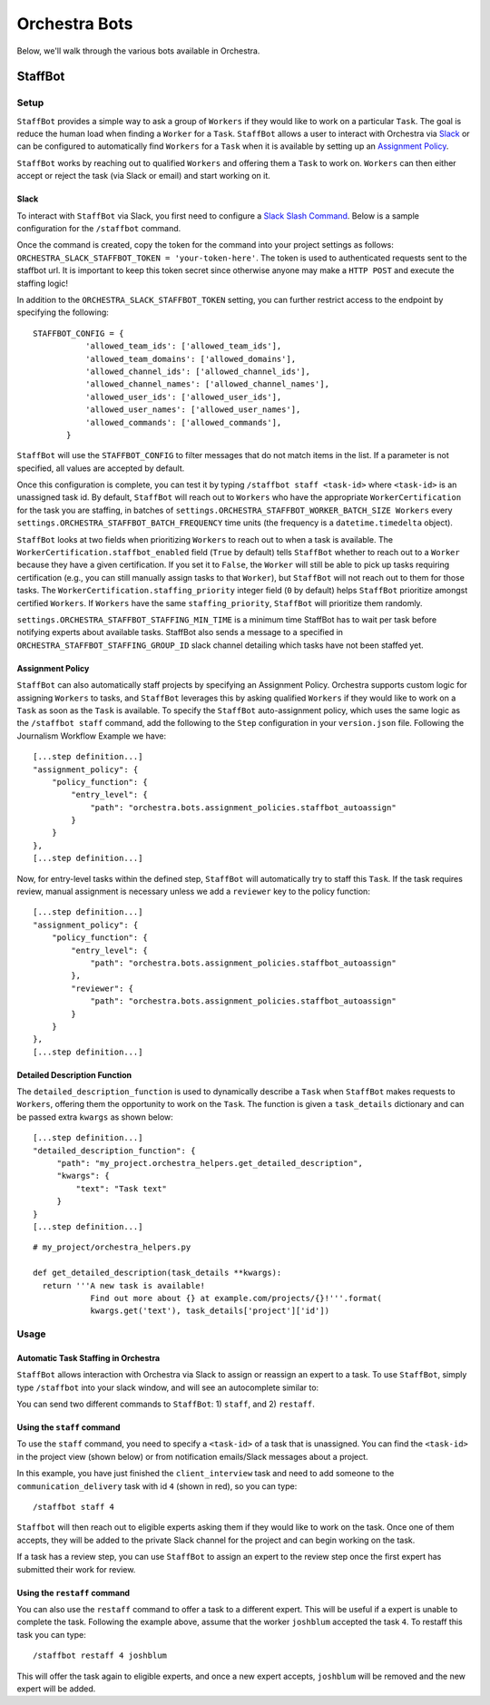###############
Orchestra Bots
###############

Below, we'll walk through the various bots available in Orchestra.

*********
StaffBot
*********

Setup
-----

``StaffBot`` provides a simple way to ask a group of ``Workers`` if they would
like to work on a particular ``Task``. The goal is reduce the human load when
finding a ``Worker`` for  a ``Task``. ``StaffBot`` allows a user to interact
with Orchestra via `Slack`_ or can be configured to automatically find
``Workers`` for a ``Task`` when it is available by setting up an `Assignment
Policy`_.

``StaffBot`` works by reaching out to qualified ``Workers`` and offering them a
``Task`` to work on. ``Workers`` can then either accept or reject the task (via
Slack or email) and start working on it.


Slack
=====

To interact with ``StaffBot`` via Slack, you first need to configure a `Slack
Slash Command <https://api.slack.com/slash-commands>`_. Below is a sample
configuration for the ``/staffbot`` command.


.. image:: ../static/img/bots/slash_command_config_token.png
.. image:: ../static/img/bots/slash_command_autocomplete.png

Once the command is created, copy the token for the command into your project
settings as follows: ``ORCHESTRA_SLACK_STAFFBOT_TOKEN = 'your-token-here'``.
The token is used to authenticated requests sent to the staffbot url. It is
important to keep this token secret since otherwise anyone may make a ``HTTP
POST`` and execute the staffing logic!

In addition to the ``ORCHESTRA_SLACK_STAFFBOT_TOKEN`` setting, you can further
restrict access to the endpoint by specifying the following::

 STAFFBOT_CONFIG = {
            'allowed_team_ids': ['allowed_team_ids'],
            'allowed_team_domains': ['allowed_domains'],
            'allowed_channel_ids': ['allowed_channel_ids'],
            'allowed_channel_names': ['allowed_channel_names'],
            'allowed_user_ids': ['allowed_user_ids'],
            'allowed_user_names': ['allowed_user_names'],
            'allowed_commands': ['allowed_commands'],
        }

``StaffBot`` will use the ``STAFFBOT_CONFIG`` to filter messages that do not
match items in the list. If a parameter is not specified, all values are
accepted by default.

Once this configuration is complete, you can test it by typing
``/staffbot staff <task-id>`` where ``<task-id>`` is an unassigned
task id.  By default, ``StaffBot`` will reach out to ``Workers`` who
have the appropriate ``WorkerCertification`` for the task you are
staffing, in batches of
``settings.ORCHESTRA_STAFFBOT_WORKER_BATCH_SIZE Workers`` every
``settings.ORCHESTRA_STAFFBOT_BATCH_FREQUENCY`` time units (the
frequency is a ``datetime.timedelta`` object).

``StaffBot`` looks at two fields when prioritizing ``Workers`` to
reach out to when a task is available.  The
``WorkerCertification.staffbot_enabled`` field (``True`` by default)
tells ``StaffBot`` whether to reach out to a ``Worker`` because they
have a given certification.  If you set it to ``False``, the
``Worker`` will still be able to pick up tasks requiring certification
(e.g., you can still manually assign tasks to that ``Worker``), but
``StaffBot`` will not reach out to them for those tasks.  The
``WorkerCertification.staffing_priority`` integer field (``0`` by default) helps
``StaffBot`` prioritize amongst certified ``Workers``.  If ``Workers``
have the same ``staffing_priority``, ``StaffBot`` will prioritize them
randomly.

``settings.ORCHESTRA_STAFFBOT_STAFFING_MIN_TIME`` is a minimum time StaffBot has to wait
per task before notifying experts about available tasks. StaffBot also sends a message to
a specified in ``ORCHESTRA_STAFFBOT_STAFFING_GROUP_ID`` slack channel detailing which tasks
have not been staffed yet.


Assignment Policy
================

``StaffBot`` can also automatically staff projects by specifying an Assignment
Policy. Orchestra supports custom logic for assigning ``Workers`` to tasks, and
``StaffBot`` leverages this by asking qualified ``Workers`` if they would like
to work on a ``Task`` as soon as the ``Task`` is available. To specify the
``StaffBot`` auto-assignment policy, which uses the same logic as the
``/staffbot staff`` command, add the following to the ``Step`` configuration in
your ``version.json`` file. Following the Journalism Workflow Example we have::

  [...step definition...]
  "assignment_policy": {
      "policy_function": {
          "entry_level": {
              "path": "orchestra.bots.assignment_policies.staffbot_autoassign"
          }
      }
  },
  [...step definition...]

Now, for entry-level tasks within the defined step, ``StaffBot`` will
automatically try to staff this ``Task``. If the task requires review, manual
assignment is necessary unless we add a ``reviewer`` key to the policy
function::

  [...step definition...]
  "assignment_policy": {
      "policy_function": {
          "entry_level": {
              "path": "orchestra.bots.assignment_policies.staffbot_autoassign"
          },
          "reviewer": {
              "path": "orchestra.bots.assignment_policies.staffbot_autoassign"
          }
      }
  },
  [...step definition...]

Detailed Description Function
=============================

The ``detailed_description_function`` is used to dynamically describe a
``Task`` when ``StaffBot`` makes requests to ``Workers``, offering them the
opportunity to work on the ``Task``. The function is given a ``task_details``
dictionary and can be passed extra ``kwargs`` as shown below::

  [...step definition...]
  "detailed_description_function": {
       "path": "my_project.orchestra_helpers.get_detailed_description",
       "kwargs": {
           "text": "Task text"
       }
  }
  [...step definition...]

::

  # my_project/orchestra_helpers.py

  def get_detailed_description(task_details **kwargs):
    return '''A new task is available!
              Find out more about {} at example.com/projects/{}!'''.format(
              kwargs.get('text'), task_details['project']['id'])

Usage
-----

Automatic Task Staffing in Orchestra
====================================

``StaffBot`` allows interaction with Orchestra via Slack to assign or reassign
an expert to a task. To use ``StaffBot``, simply type ``/staffbot`` into your
slack window, and will see an autocomplete similar to:

.. image:: ../static/img/bots/slash_command_window.png


You can send two different commands to ``StaffBot``: 1) ``staff``, and  2)
``restaff``.

Using the ``staff`` command
==========================

To use the ``staff`` command, you need to specify a ``<task-id>`` of a task
that is unassigned. You can find the ``<task-id>`` in the project view (shown
below) or from notification emails/Slack messages about a project.

.. image:: ../static/img/bots/task_id_example.png

In this example, you have just finished the ``client_interview`` task and need
to add someone to the ``communication_delivery`` task with id ``4`` (shown in
red), so you can type::

  /staffbot staff 4

``Staffbot`` will then reach out to eligible experts asking them if they would
like to work on the task. Once one of them accepts, they will be added to the
private Slack channel for the project and can begin working on the task.

If a task has a review step, you can use ``StaffBot`` to assign an expert to
the review step once the first expert has submitted their work for review.

Using the ``restaff`` command
=============================

You can also use the ``restaff`` command to offer a task to a different expert.
This will be useful if a expert is unable to complete the task. Following the
example above, assume that the worker ``joshblum`` accepted the task ``4``.
To restaff this task you can type::

  /staffbot restaff 4 joshblum

This will offer the task again to eligible experts, and once a new expert
accepts, ``joshblum`` will be removed and the new expert will be added.
